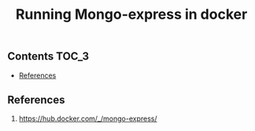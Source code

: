#+TITLE: Running Mongo-express in docker
#+PROPERTY: header-args :session *shell docker* :results silent raw

** Contents                                                           :TOC_3:
  - [[#references][References]]

** References

1. https://hub.docker.com/_/mongo-express/
